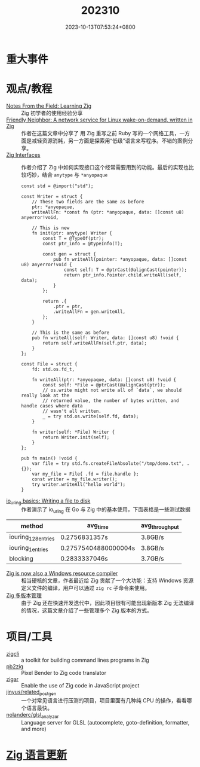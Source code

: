 #+TITLE: 202310
#+DATE: 2023-10-13T07:53:24+0800
#+LASTMOD: 2023-11-04T19:47:55+0800
* 重大事件
* 观点/教程
- [[https://registerspill.thorstenball.com/p/notes-from-the-field-learning-zig][Notes From the Field: Learning Zig]] :: Zig 初学者的使用经验分享
- [[https://dgross.ca/blog/friendly-neighbor-announce/][Friendly Neighbor: A network service for Linux wake-on-demand, written in Zig]] :: 作者在这篇文章中分享了
  用 Zig 重写之前 Ruby 写的一个网络工具，一方面是减轻资源消耗，另一方面是探索用“低级”语言来写程序。不错的案例分享。
- [[https://www.openmymind.net/Zig-Interfaces/][Zig Interfaces]] :: 作者介绍了 Zig 中如何实现接口这个经常需要用到的功能。最后的实现也比较巧妙，结合 =anytype= 与 =*anyopaque=
  #+begin_src zig
const std = @import("std");

const Writer = struct {
    // These two fields are the same as before
    ptr: *anyopaque,
    writeAllFn: *const fn (ptr: *anyopaque, data: []const u8) anyerror!void,

    // This is new
    fn init(ptr: anytype) Writer {
        const T = @TypeOf(ptr);
        const ptr_info = @typeInfo(T);

        const gen = struct {
            pub fn writeAll(pointer: *anyopaque, data: []const u8) anyerror!void {
                const self: T = @ptrCast(@alignCast(pointer));
                return ptr_info.Pointer.child.writeAll(self, data);
            }
        };

        return .{
            .ptr = ptr,
            .writeAllFn = gen.writeAll,
        };
    }

    // This is the same as before
    pub fn writeAll(self: Writer, data: []const u8) !void {
        return self.writeAllFn(self.ptr, data);
    }
};

const File = struct {
    fd: std.os.fd_t,

    fn writeAll(ptr: *anyopaque, data: []const u8) !void {
        const self: *File = @ptrCast(@alignCast(ptr));
        // os.write might not write all of `data`, we should really look at the
        // returned value, the number of bytes written, and handle cases where data
        // wasn't all written.
        _ = try std.os.write(self.fd, data);
    }

    fn writer(self: *File) Writer {
        return Writer.init(self);
    }
};

pub fn main() !void {
    var file = try std.fs.createFileAbsolute("/tmp/demo.txt", .{});
    var my_file = File{ .fd = file.handle };
    const writer = my_file.writer();
    try writer.writeAll("hello world");
}
  #+end_src
- [[https://notes.eatonphil.com/2023-10-19-write-file-to-disk-with-io_uring.html][io_uring basics: Writing a file to disk]]  :: 作者演示了 io_uring 在 Go 与 Zig 中的基本使用，下面表格是一些测试数据
| method              | avg_time             | avg_throughput |
|---------------------+----------------------+----------------|
| iouring_128_entries | 0.2756831357s        | 3.8GB/s        |
| iouring_1_entries   | 0.27575404880000004s | 3.8GB/s        |
| blocking            | 0.2833337046s        | 3.7GB/s        |
- [[https://www.ryanliptak.com/blog/zig-is-a-windows-resource-compiler/][Zig is now also a Windows resource compiler]] :: 相当硬核的文章，作者最近给 Zig 贡献了一个大功能：支持 Windows 资源定义文件的编译，用户可以通过 =zig rc= 子命令来使用。
- [[https://zigcc.github.io/post/2023/10/14/zig-version-manager/][Zig 多版本管理]] :: 由于 Zig 还在快速开发迭代中，因此项目很有可能出现新版本 Zig 无法编译的情况，这篇文章介绍了一些管理多个 Zig 版本的方式。
* 项目/工具
- [[https://zigcli.liujiacai.net/][zigcli]] :: a toolkit for building command lines programs in Zig
- [[https://github.com/chung-leong/pb2zig][pb2zig]] :: Pixel Bender to Zig code translator
- [[https://github.com/chung-leong/zigar][zigar]] :: Enable the use of Zig code in JavaScript project
- [[https://github.com/jinyus/related_post_gen][jinyus/related_post_gen]] :: 一个对常见语言进行压测的项目，项目里面有几种纯 CPU 的操作，看看哪个语言最快。
- [[https://github.com/nolanderc/glsl_analyzer][nolanderc/glsl_analyzer]] :: Language server for GLSL (autocomplete, goto-definition, formatter, and more)
* [[https://github.com/ziglang/zig/pulls?page=1&q=+is%3Aclosed+is%3Apr+closed%3A2023-09-01..2023-10-01][Zig 语言更新]]
